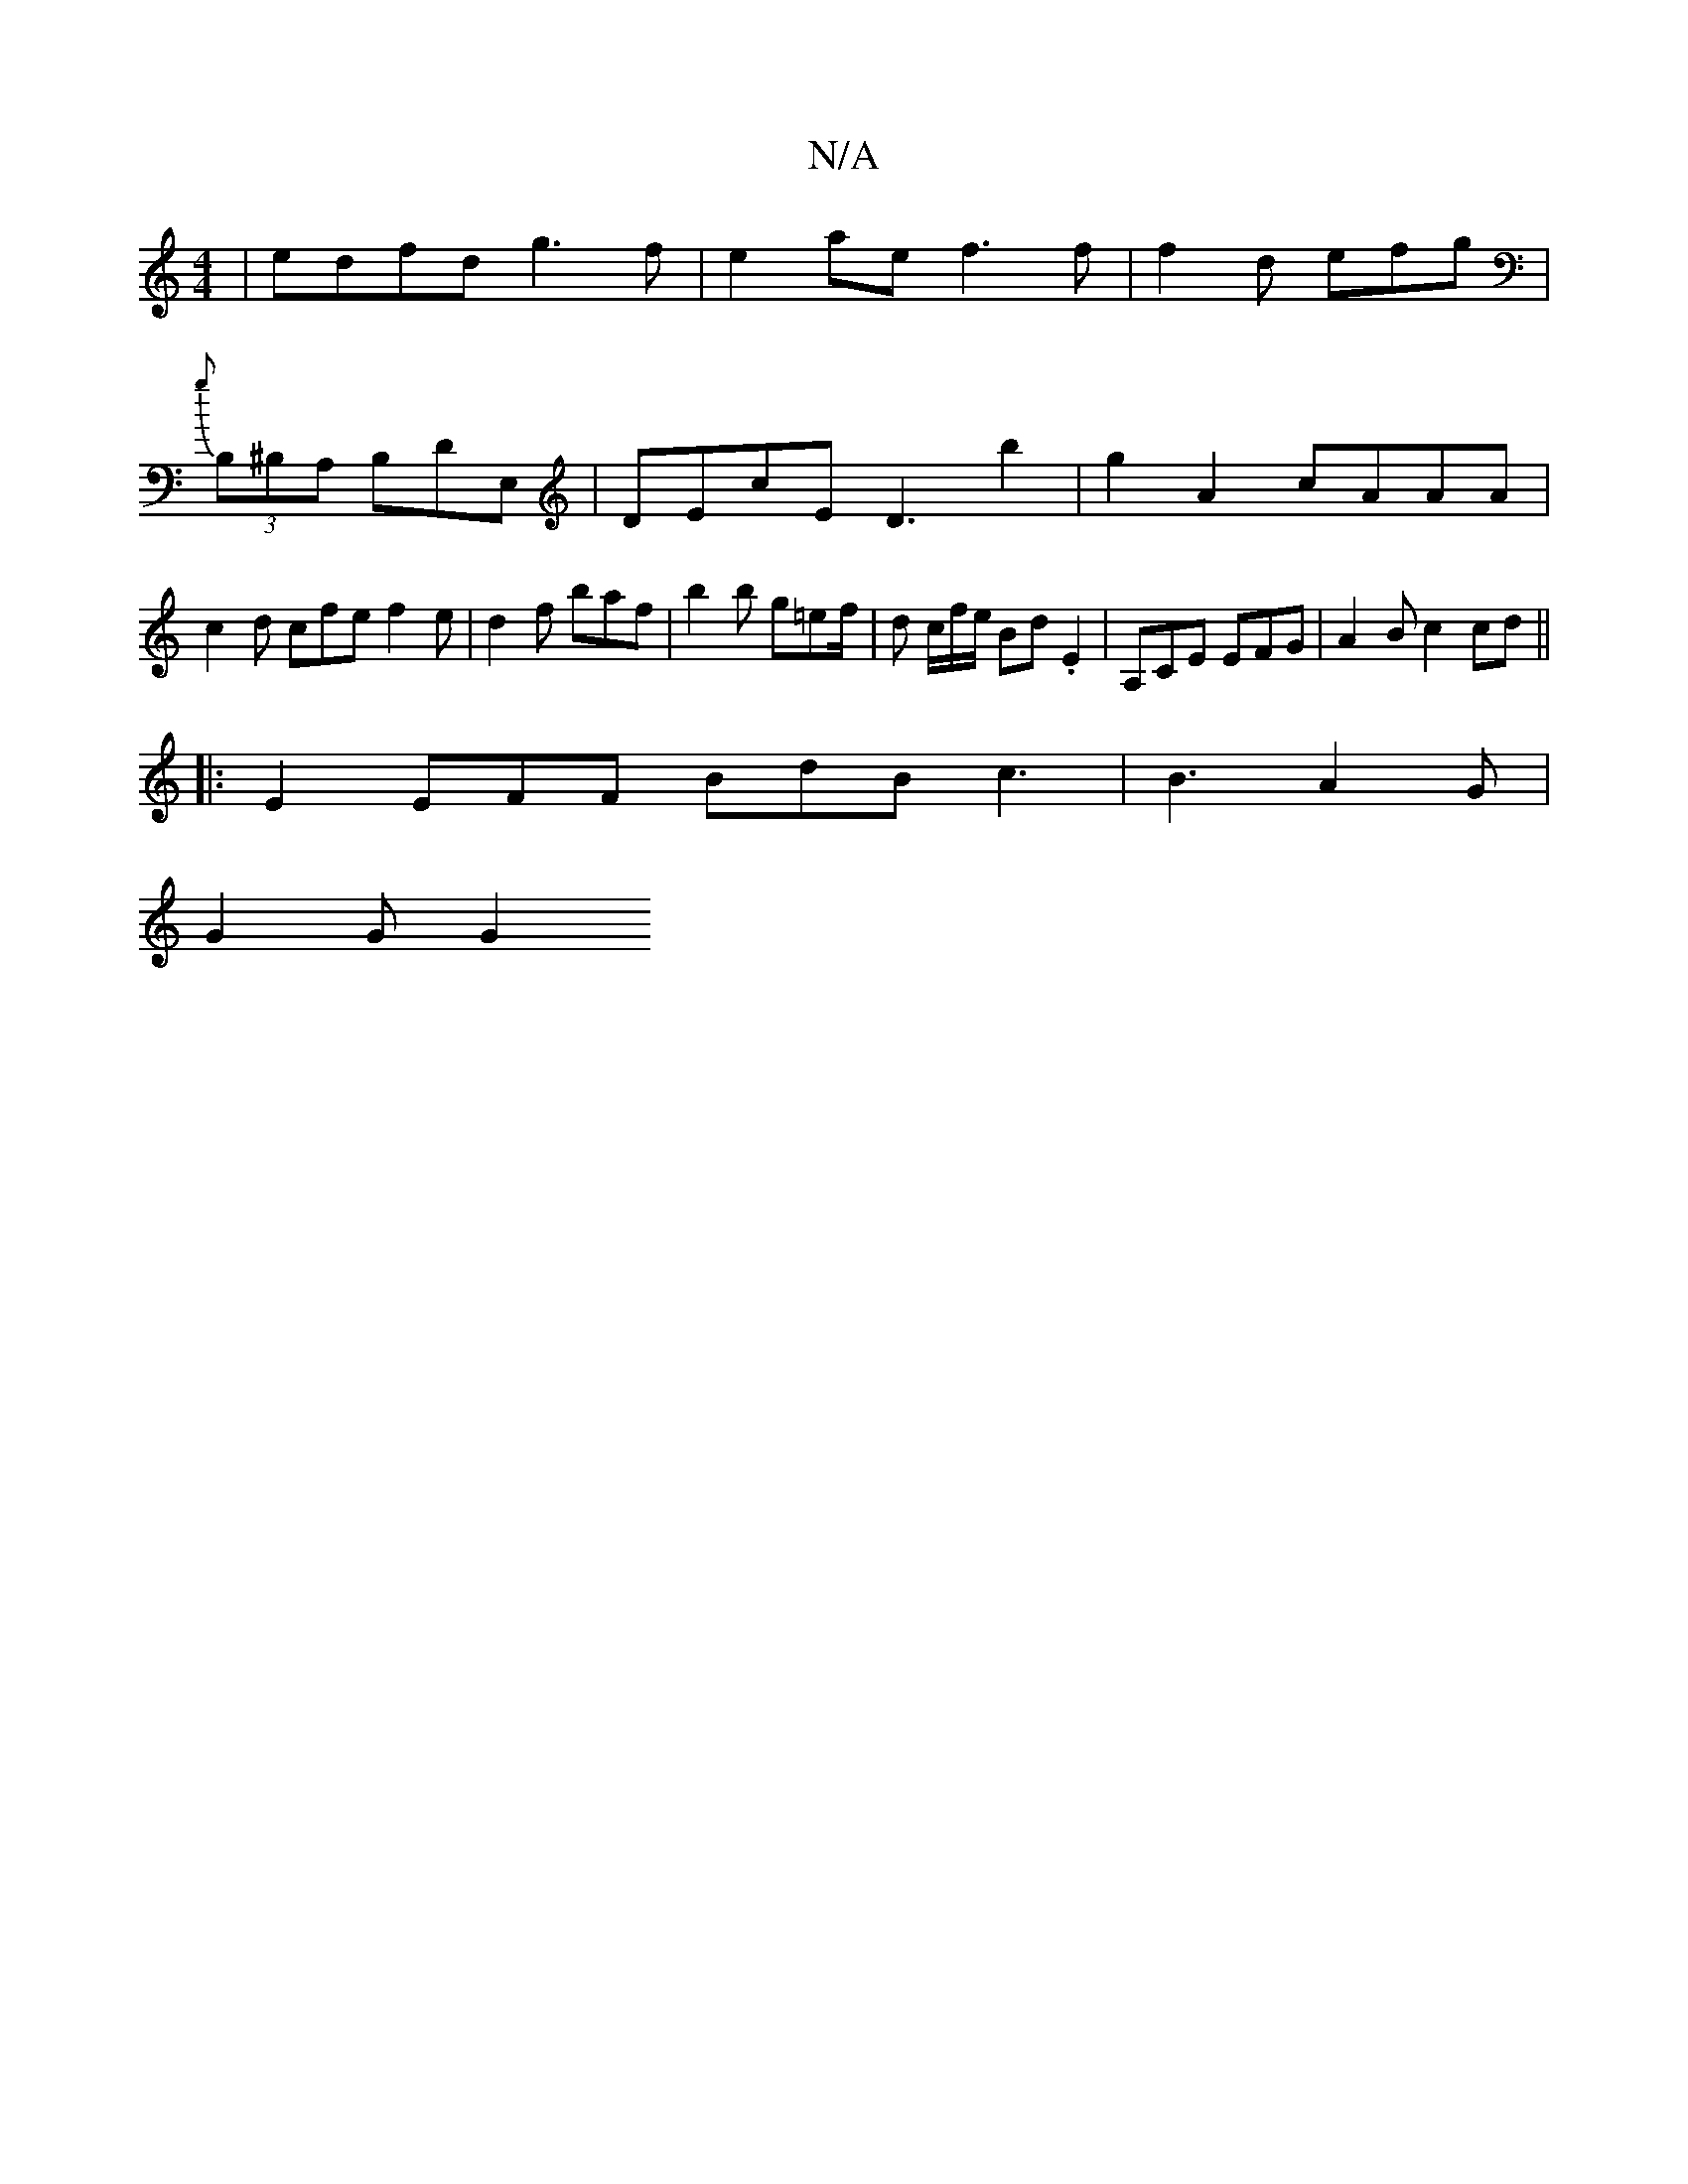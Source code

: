 X:1
T:N/A
M:4/4
R:N/A
K:Cmajor
| edfd g3 f | e2ae f3 f | f2 d efg | {g}(3B,^B,A, B,DE, | DEcE D3 b2|g2 A2 cAAA | c2 d cfe f2 e | d2f baf | b2 b g=ef/2|d c/f/e/2 Bd .E2 | A,CE EFG |A2 B c2 cd ||
|: E2 EFF BdB c3 | B3 A2 G |
G2 G G2 